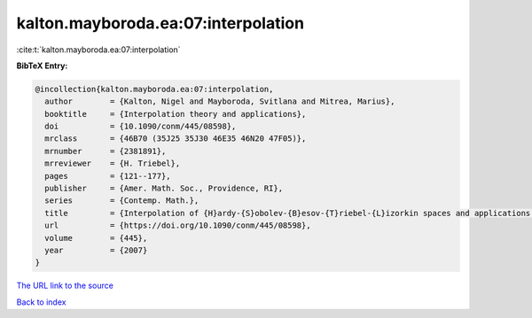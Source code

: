 kalton.mayboroda.ea:07:interpolation
====================================

:cite:t:`kalton.mayboroda.ea:07:interpolation`

**BibTeX Entry:**

.. code-block:: bibtex

   @incollection{kalton.mayboroda.ea:07:interpolation,
     author        = {Kalton, Nigel and Mayboroda, Svitlana and Mitrea, Marius},
     booktitle     = {Interpolation theory and applications},
     doi           = {10.1090/conm/445/08598},
     mrclass       = {46B70 (35J25 35J30 46E35 46N20 47F05)},
     mrnumber      = {2381891},
     mrreviewer    = {H. Triebel},
     pages         = {121--177},
     publisher     = {Amer. Math. Soc., Providence, RI},
     series        = {Contemp. Math.},
     title         = {Interpolation of {H}ardy-{S}obolev-{B}esov-{T}riebel-{L}izorkin spaces and applications to problems in partial differential equations},
     url           = {https://doi.org/10.1090/conm/445/08598},
     volume        = {445},
     year          = {2007}
   }
`The URL link to the source <https://doi.org/10.1090/conm/445/08598>`_


`Back to index <../By-Cite-Keys.html>`_
